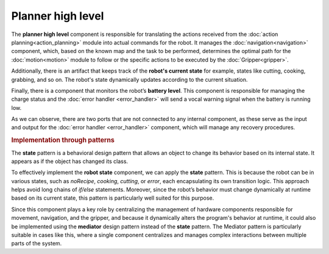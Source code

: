 Planner high level
---------------------

.. image:: ../_static/planner.png
   :alt: Planner high level component
   :align: center
   :width: 100%
   :height: 576px
   :target: #

The **planner high level** component is responsible for translating the actions received from the :doc:`action planning<action_planning>` module into actual commands for the robot. It manages the :doc:`navigation<navigation>` component, which, based on the known map and the task to be performed, determines the optimal path for the :doc:`motion<motion>` module to follow or the specific actions to be executed by the :doc:`Gripper<gripper>`.

Additionally, there is an artifact that keeps track of the **robot's current state** for example, states like cutting, cooking, grabbing, and so on. The robot's state dynamically updates according to the current situation.

Finally, there is a component that monitors the robot’s **battery level**. This component is responsible for managing the charge status and the :doc:`error handler <error_handler>` will send a vocal warning signal when the battery is running low.

As we can observe, there are two ports that are not connected to any internal component, as these serve as the input and output for the :doc:`error handler <error_handler>` component, which will manage any recovery procedures.

.. rubric:: Implementation through patterns

The **state** pattern is a behavioral design pattern that allows an object to change its behavior based on its internal state. It appears as if the object has changed its class. 

To effectively implement the **robot state** component, we can apply the **state** pattern. This is because the robot can be in various states, such as `noRecipe`, `cooking`, `cutting`, or `error`, each encapsulating its own transition logic. This approach helps avoid long chains of `if/else` statements. Moreover, since the robot’s behavior must change dynamically at runtime based on its current state, this pattern is particularly well suited for this purpose.

Since this component plays a key role by centralizing the management of hardware components responsible for movement, navigation, and the gripper, and because it dynamically alters the program's behavior at runtime, it could also be implemented using the **mediator** design pattern instead of the **state** pattern. The Mediator pattern is particularly suitable in cases like this, where a single component centralizes and manages complex interactions between multiple parts of the system.